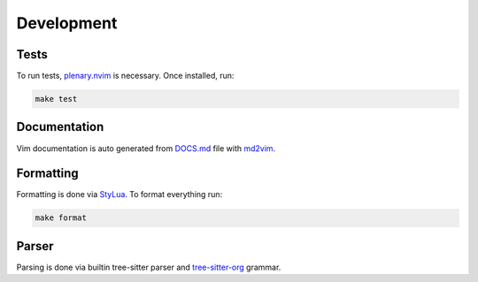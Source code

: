 Development
========================================

Tests
************

To run tests, `plenary.nvim <https://github.com/nvim-lua/plenary.nvim>`_ is necessary. Once installed, run:

.. code-block:: bash

    make test

Documentation
************

Vim documentation is auto generated from `DOCS.md <DOCS.md>`_ file with `md2vim <https://github.com/FooSoft/md2vim>`_.

Formatting
************
Formatting is done via `StyLua <https://github.com/JohnnyMorganz/StyLua>`_. To format everything run:

.. code-block:: bash

    make format

Parser
************
Parsing is done via builtin tree-sitter parser and `tree-sitter-org <https://github.com/milisims/tree-sitter-org>`_ grammar.

